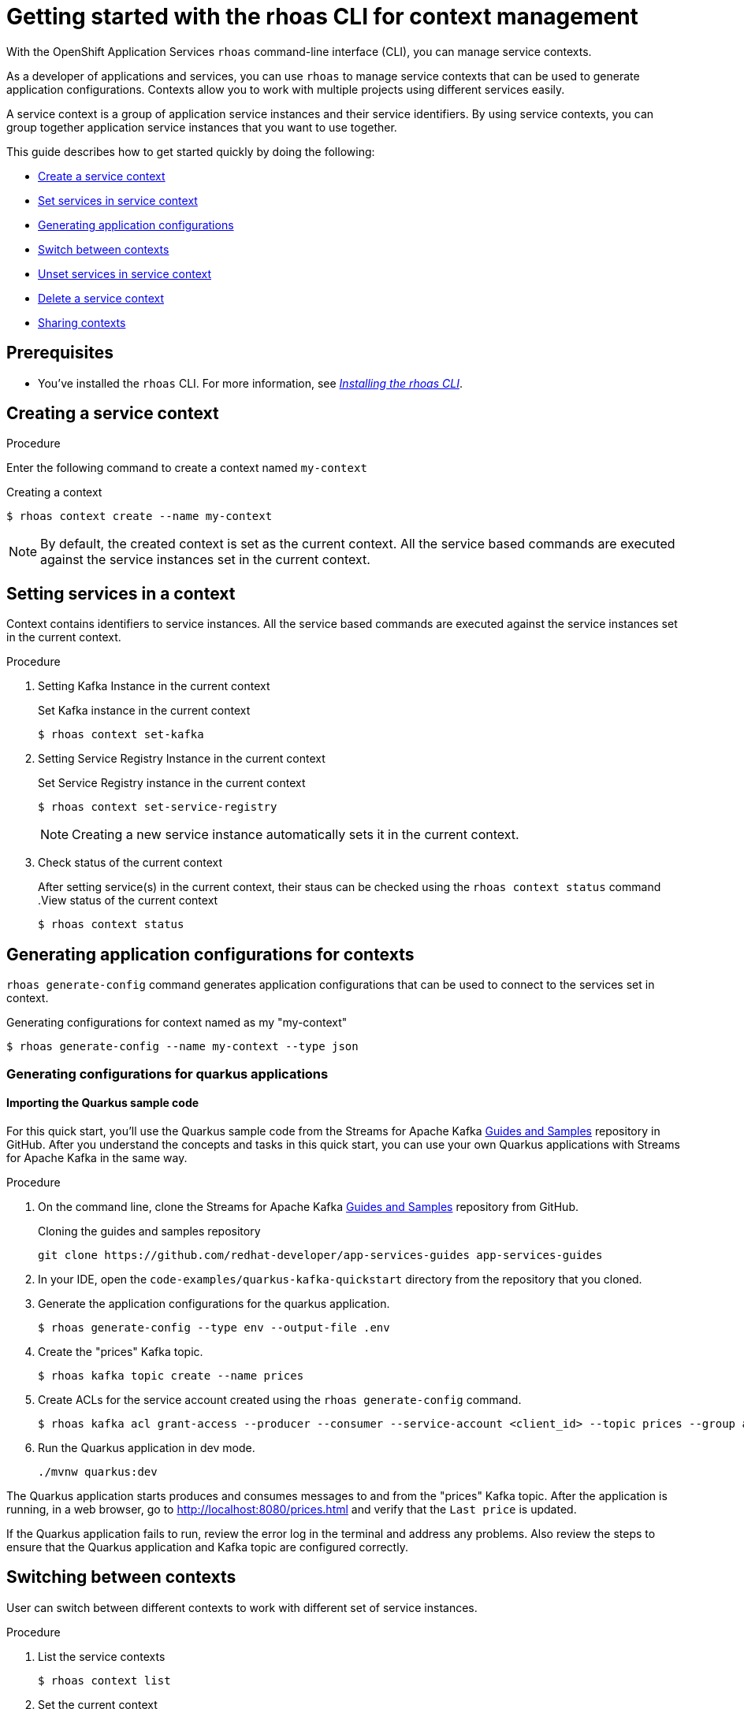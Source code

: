 //OpenShift Streams for Apache Kafka
:base-url: https://github.com/redhat-developer/app-services-guides/tree/main/docs/
:product-long-rhoas: OpenShift Application Services
:rhoas-cli-base-url: https://github.com/redhat-developer/app-services-cli/tree/main/docs/
:rhoas-cli-ref-url: commands
:rhoas-cli-getting-started-url-context: cli-context/
:samples-git-repo: https://github.com/redhat-developer/app-services-guides
:product-kafka: Streams for Apache Kafka

[id="chap-getting-started-rhoas-cli-context"]
= Getting started with the rhoas CLI for context management
:context: getting-started-rhoas-context

[role="_abstract"]
With the {product-long-rhoas} `rhoas` command-line interface (CLI), you can manage service contexts.

As a developer of applications and services,
you can use `rhoas` to manage service contexts that can be used to generate application configurations.
Contexts allow you to work with multiple projects using different services easily.

[role="_abstract"]
A service context is a group of application service instances and their service identifiers.
By using service contexts, you can group together application service instances that you want to use together.

This guide describes how to get started quickly by doing the following:

* {base-url}{rhoas-cli-getting-started-url-context}#proc-creating-context-cli_getting-started-rhoas-context[Create a service context]
* {base-url}{rhoas-cli-getting-started-url-context}#proc-setting-services-cli_getting-started-rhoas-context[Set services in service context]
* {base-url}{rhoas-cli-getting-started-url-context}#proc-generating-config-cli_getting-started-rhoas-context[Generating application configurations]
* {base-url}{rhoas-cli-getting-started-url-context}#proc-switching-context-cli_getting-started-rhoas-context[Switch between contexts]
* {base-url}{rhoas-cli-getting-started-url-context}#proc-unsetting-services-cli_getting-started-rhoas-context[Unset services in service context]
* {base-url}{rhoas-cli-getting-started-url-context}#proc-deleting-context-cli_getting-started-rhoas-context[Delete a service context]
* {base-url}{rhoas-cli-getting-started-url-context}#proc-sharing-context-cli_getting-started-rhoas-context[Sharing contexts]


[id="ref-kafka-cli-prereqs_{context}"]
== Prerequisites

[role="_abstract"]
* You've installed the `rhoas` CLI. For more information, see {base-url}{rhoas-cli-installation-url}[_Installing the rhoas CLI_^].

[id="proc-creating-context-cli_{context}"]
== Creating a service context

.Procedure

Enter the following command to create a context named `my-context`

.Creating a context
[source,shell]
----
$ rhoas context create --name my-context
----

[NOTE]
====
By default, the created context is set as the current context.
All the service based commands are executed against the service instances set in the current context.
====

[id="proc-setting-services-cli_{context}"]
== Setting services in a context

[role="_abstract"]
Context contains identifiers to service instances.
All the service based commands are executed against the service instances set in the current context.

.Procedure

. Setting Kafka Instance in the current context
+
--
.Set Kafka instance in the current context
[source,shell]
----
$ rhoas context set-kafka
----
--

. Setting Service Registry Instance in the current context
+
--
.Set Service Registry instance in the current context
[source,shell]
----
$ rhoas context set-service-registry
----

[NOTE]
====
Creating a new service instance automatically sets it in the current context.
====
--

. Check status of the current context
+
--
After setting service(s) in the current context, their staus can be checked using the `rhoas context status` command
.View status of the current context
[source,shell]
----
$ rhoas context status
----
--

[id="proc-generating-config-cli_{context}"]
== Generating application configurations for contexts

`rhoas generate-config` command generates application configurations that can be used to connect to the services set in context.

.Generating configurations for context named as my "my-context"
[source,shell]
----
$ rhoas generate-config --name my-context --type json
----

=== Generating configurations for quarkus applications

[id="proc-importing-quarkus-sample-code_{context}"]
==== Importing the Quarkus sample code

[role="_abstract"]
For this quick start, you'll use the Quarkus sample code from the {product-kafka} {samples-git-repo}[Guides and Samples^] repository in GitHub.
After you understand the concepts and tasks in this quick start, you can use your own Quarkus applications with {product-kafka} in the same way.

.Procedure
. On the command line, clone the {product-kafka} {samples-git-repo}[Guides and Samples^] repository from GitHub.
+
.Cloning the guides and samples repository
[source,subs="+attributes"]
----
git clone {samples-git-repo} app-services-guides
----
. In your IDE, open the `code-examples/quarkus-kafka-quickstart` directory from the repository that you cloned.
. Generate the application configurations for the quarkus application.
+
--
[source,shell]
----
$ rhoas generate-config --type env --output-file .env 
----
--
. Create the "prices" Kafka topic.
+
--
[source,shell]
----
$ rhoas kafka topic create --name prices
----
--
. Create ACLs for the service account created using the `rhoas generate-config` command.
+
--
[source,shell]
----
$ rhoas kafka acl grant-access --producer --consumer --service-account <client_id> --topic prices --group all
----
--
. Run the Quarkus application in dev mode.
+
--
[source,shell]
----
./mvnw quarkus:dev
----
--

[role="_abstract"]
The Quarkus application starts produces and consumes messages to and from the "prices" Kafka topic.
After the application is running, in a web browser, go to http://localhost:8080/prices.html[^] and verify that the `Last price` is updated.

If the Quarkus application fails to run, review the error log in the terminal and address any problems. Also review the steps to ensure that the Quarkus application and Kafka topic are configured correctly.

[id="proc-switching-context-cli_{context}"]
== Switching between contexts

User can switch between different contexts to work with different set of service instances.

.Procedure

. List the service contexts
+
--
[source,shell]
----
$ rhoas context list
----
--

. Set the current context
+
--
----
$ rhoas context use --name my-context
----
--

[id="proc-unsetting-services-cli_{context}"]
== Unsetting services from the context

.Unsetting services from current context
----
$ rhoas context unset --services kafka,service-registry
----

[id="proc-deleting-context-cli_{context}"]
== Deleting a service context

.Deleting the current context
----
$ rhoas context delete
----

[id="proc-sharing-context-cli_{context}"]
== Sharing service contexts

[role="_abstract"]
Contexts can be shared with other users.

.Procedure

. Use status command to view location of context file
+
--
----
$ rhoas context status
----
--

. Use copy command to copy the context file. Example(linux):
+
--
----
cp /home/username/.config/rhoas/contexts.json shared.json
----
--

[role="_additional-resources"]
.Additional resources
* {rhoas-cli-base-url}{rhoas-cli-ref-url}[_CLI command reference (rhoas)_^]